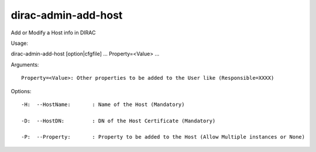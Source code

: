 ===========================
dirac-admin-add-host
===========================

Add or Modify a Host info in DIRAC

Usage::

dirac-admin-add-host [option|cfgfile] ... Property=<Value> ...

Arguments::

 Property=<Value>: Other properties to be added to the User like (Responsible=XXXX) 

 

Options::

  -H:  --HostName:       : Name of the Host (Mandatory) 

  -D:  --HostDN:         : DN of the Host Certificate (Mandatory) 

  -P:  --Property:       : Property to be added to the Host (Allow Multiple instances or None) 

